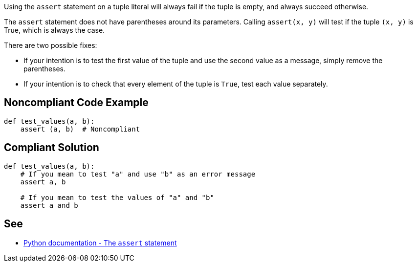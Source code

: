 Using the ``++assert++`` statement on a tuple literal will always fail if the tuple is empty, and always succeed otherwise.


The ``++assert++`` statement does not have parentheses around its parameters. Calling ``++assert(x, y)++`` will test if the tuple ``++(x, y)++`` is True, which is always the case.


There are two possible fixes:

* If your intention is to test the first value of the tuple and use the second value as a message, simply remove the parentheses.
* If your intention is to check that every element of the tuple is ``++True++``, test each value separately.

== Noncompliant Code Example

----
def test_values(a, b):
    assert (a, b)  # Noncompliant
----

== Compliant Solution

----
def test_values(a, b):
    # If you mean to test "a" and use "b" as an error message
    assert a, b

    # If you mean to test the values of "a" and "b"
    assert a and b
----

== See

* https://docs.python.org/3/reference/simple_stmts.html#the-assert-statement[Python documentation - The ``++assert++`` statement]
